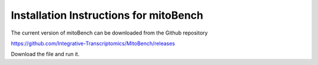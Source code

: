 Installation Instructions for mitoBench
================================================

The current version of mitoBench can be downloaded from the Github repository

https://github.com/Integrative-Transcriptomics/MitoBench/releases

Download the file and run it.